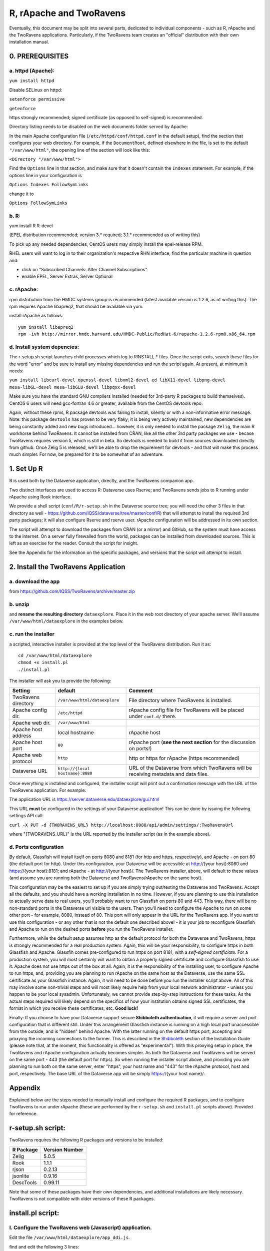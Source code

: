 ================================
R, rApache and TwoRavens
================================

Eventually, this document may be split into several parts, dedicated to individual components - 
such as R, rApache and the TwoRavens applications. Particularly, if the TwoRavens team creates an "official" distribution with their own installation manual. 

0. PREREQUISITES
+++++++++++++++

a. httpd (Apache): 
------------------

``yum install httpd``

Disable SELinux on httpd: 

``setenforce permissive``

``getenforce``

https strongly recommended; signed certificate (as opposed to self-signed) is recommended. 

Directory listing needs to be disabled on the web documents folder served by Apache: 

In the main Apache configuration file (``/etc/httpd/conf/httpd.conf`` in the default setup), find the section that configures your web directory. For example, if the ``DocumentRoot``, defined elsewhere in the file, is set to the default ``"/var/www/html"``, the opening line of the section will look like this:

``<Directory "/var/www/html">`` 

Find the ``Options`` line in that section, and make sure that it doesn't contain the ``Indexes`` statement. 
For example, if the options line in your configuration is 

``Options Indexes FollowSymLinks``

change it to 

``Options FollowSymLinks``

b. R:
-----

yum install R R-devel

(EPEL distribution recommended; version 3.* required; 3.1.* recommended as of writing this)

To pick up any needed dependencies, CentOS users may simply install the epel-release RPM.

RHEL users will want to log in to their organization's respective RHN interface, find the particular machine in question and:

• click on "Subscribed Channels: Alter Channel Subscriptions"
• enable EPEL, Server Extras, Server Optional

c. rApache: 
-----------

rpm distribution from the HMDC systems group is recommended (latest available version is 1.2.6, as of writing this). The rpm requires Apache libapreq2, that should be available via yum. 

install rApache as follows:: 

	yum install libapreq2
	rpm -ivh http://mirror.hmdc.harvard.edu/HMDC-Public/RedHat-6/rapache-1.2.6-rpm0.x86_64.rpm



d. Install system depencies:
----------------------------

The r-setup.sh script launches child processes which log to RINSTALL.* files. Once the script exits, search these files for the word "error" and be sure to install any missing dependencies and run the script again. At present, at minimum it needs:

``yum install libcurl-devel openssl-devel libxml2-devel ed libX11-devel libpng-devel mesa-libGL-devel mesa-libGLU-devel libpqxx-devel``

Make sure you have the standard GNU compilers installed (needed for 3rd-party R packages to build themselves). CentOS 6 users will need gcc-fortran 4.6 or greater, available from the CentOS devtools repo. 

Again, without these rpms, R package devtools was failing to install, silently or with a non-informative error message. 
Note: this package ``devtools`` has proven to be very flaky; it is being very actively maintained, new dependencies are being constantly added and new bugs introduced... however, it is only needed to install the package ``Zelig``, the main R workhorse behind TwoRavens. It cannot be installed from CRAN, like all the other 3rd party packages we use - becase TwoRavens requires version 5, which is still in beta. So devtools is needed to build it from sources downloaded directly from github. Once Zelig 5 is released, we'll be able to drop the requirement for devtools - and that will make this process much simpler. For now, be prepared for it to be somewhat of an adventure. 


1. Set Up R
+++++++++++

R is used both by the Dataverse application, directly, and the TwoRavens companion app.

Two distinct interfaces are used to access R: Dataverse uses Rserve; and TwoRavens sends jobs to R running under rApache using Rook interface. 

We provide a shell script (``conf/R/r-setup.sh`` in the Dataverse source tree; you will need the other 3 files in that directory as well - `https://github.com/IQSS/dataverse/tree/master/conf/R <https://github.com/IQSS/dataverse/tree/master/conf/R>`__) that will attempt to install the required 3rd party packages; it will also configure Rserve and rserve user. rApache configuration will be addressed in its own section.

The script will attempt to download the packages from CRAN (or a mirror) and GitHub, so the system must have access to the internet. On a server fully firewalled from the world, packages can be installed from downloaded sources. This is left as an exercise for the reader. Consult the script for insight.

See the Appendix for the information on the specific packages, and versions that the script will attempt to install. 

2. Install the TwoRavens Application
++++++++++++++++++++++++++++++++++++

a. download the app 
-------------------

from
https://github.com/IQSS/TwoRavens/archive/master.zip

b. unzip 
--------

and **rename the resulting directory** ``dataexplore``.
Place it in the web root directory of your apache server. We'll assume ``/var/www/html/dataexplore`` in the examples below. 

c. run the installer
--------------------

a scripted, interactive installer is provided at the top level of the TwoRavens 
distribution. Run it as::

   cd /var/www/html/dataexplore
   chmod +x install.pl
   ./install.pl

The installer will ask you to provide the following:

===================  ================================    ===========  
Setting              default                             Comment
===================  ================================    ===========  
TwoRavens directory  ``/var/www/html/dataexplore``       File directory where TwoRavens is installed.
Apache config dir.   ``/etc/httpd``                      rApache config file for TwoRavens will be placed under ``conf.d/`` there.
Apache web dir.      ``/var/www/html``
Apache host address  local hostname                      rApache host
Apache host port     ``80``                              rApache port (**see the next section** for the discussion on ports!)
Apache web protocol  ``http``                            http or https for rApache (https recommended)
Dataverse URL        ``http://{local hostname}:8080``    URL of the Dataverse from which TwoRavens will be receiving metadata and data files.
===================  ================================    =========== 


Once everything is installed and configured, the installer script will print out a confirmation message with the URL of the TwoRavens application. For example: 

The application URL is 
https://server.dataverse.edu/dataexplore/gui.html

This URL **must** be configured in the settings of your Dataverse application!
This can be done by issuing the following settings API call: 

``curl -X PUT -d {TWORAVENS_URL} http://localhost:8080/api/admin/settings/:TwoRavensUrl``

where "{TWORAVENS_URL}" is the URL reported by the installer script (as in the example above).

d. Ports configuration
-----------------------

By default, Glassfish will install itself on ports 8080 and 8181 (for http and https, respectively), and Apache - on port 80 (the default port for http). Under this configuration, your Dataverse will be accessible at http://{your host}:8080 and https://{your host}:8181; and rApache - at http://{your host}/. The TwoRavens installer, above, will default to these values (and assume you are running both the Dataverse and TwoRavens/rApache on the same host). 

This configuration may be the easiest to set up if you are simply trying out/testing the Dataverse and TwoRavens. Accept all the defaults, and you should have a working installation in no time. However, if you are planning to use this installation to actually serve data to real users, you'll probably want to run Glassfish on ports 80 and 443. This way, there will be no non-standard ports in the Dataverse url visible to the users. Then you'll need to configure the Apache to run on some other port - for example, 8080, instead of 80. This port will only appear in the URL for the TwoRavens app. If you want to use this configuration - or any other that is not the default one described above! - it is your job to reconfigure Glassfish and Apache to run on the desired ports **before** you run the TwoRavens installer. 

Furthermore, while the default setup assumes http as the default protocol for both the Dataverse and TwoRavens, https is strongly recommended for a real production system. Again, this will be your responsibility, to configure https in both Glassfish and Apache. Glassfih comes pre-configured to run https on port 8181, with a *self-signed certificiate*. For a production system, you will most certainly will want to obtain a properly signed certificate and configure Glassfish to use it. Apache does not use https out of the box at all. Again, it is the responsibility of the installing user, to configure Apache to run https, and, providing you are planning to run rApache on the same host as the Dataverse, use the same SSL certificate as your Glassfish instance. Again, it will need to be done before you run the installer script above. All of this may involve some non-trivial steps and will most likely require help from your local network administrator - unless you happen to be your local sysadmin. Unfortunately, we cannot provide step-by-step instructions for these tasks. As the actual steps required will likely depend on the specifics of how your institution obtains signed SSL certificates, the format in which you receive these certificates, etc. **Good luck!**

Finally: If you choose to have your Dataverse support secure
**Shibboleth authentication**, it will require a server and port
configuration that is different still. Under this arrangement
Glassfish instance is running on a high local port unaccessible from
the outside, and is "hidden" behind Apache. With the latter running on
the default https port, accepting and proxying the incoming
connections to the former. This is described in the `Shibboleth <shibboleth.html>`_
section of the Installation Guide (please note that, at the moment,
this functionality is offered as "experimental"). With this proxying
setup in place, the TwoRavens and rApache configuration actually
becomes simpler. As both the Dataverse and TwoRavens will be served on
the same port - 443 (the default port for https). So when running the
installer script above, and providing you are planning to run both on
the same server, enter "https", your host name and "443" for the
rApache protocol, host and port, respectively. The base URL of the
Dataverse app will be simply https://{your host name}/.


Appendix
++++++++

Explained below are the steps needed to manually install and configure the required R packages, and to configure TwoRavens to run under rApache (these are performed by the ``r-setup.sh`` and ``install.pl`` scripts above).  Provided for reference. 

r-setup.sh script:
++++++++++++++++++

TwoRavens requires the following R packages and versions to be installed:

=============== ================
R Package       Version Number
=============== ================
Zelig           5.0.5
Rook            1.1.1
rjson           0.2.13
jsonlite        0.9.16
DescTools       0.99.11
=============== ================

Note that some of these packages have their own dependencies, and additional installations are likely necessary. TwoRavens is not compatible with older versions of these R packages.

install.pl script:
++++++++++++++++++

I. Configure the TwoRavens web (Javascript) application.
-------------------------------------------------------

Edit the file ``/var/www/html/dataexplore/app_ddi.js``.

find and edit the following 3 lines:

1. ``var production=false;``

   and change it to ``true``;

2. ``hostname="localhost:8080";``

   so that it points to the dataverse app, from which TwoRavens will be obtaining the metadata and data files. (don't forget to change 8080 to the correct port number!)

   and

3. ``var rappURL = "http://0.0.0.0:8000/custom/";``

   set this to the URL of your rApache server, i.e.

   ``"https://<rapacheserver>:<rapacheport>/custom/";``

II. Configure the R applications to run under rApache
-----------------------------------------------------

rApache is a loadable httpd module that provides a link between Apache and R. 
When you installed the rApache rpm, under 0., it placed the module in the Apache library directory and added a configuration entry to the config file (``/etc/httpd/conf/httpd.conf``). 

Now we need to configure rApache to serve several R "mini-apps", from the R sources provided with TwoRavens. 

a. Edit the following files:
****************************
in ``dataexplore/rook``:

``rookdata.R, rookzelig.R, rooksubset.R, rooktransform.R, rookselector.R, rooksource.R``

and replace *every* instance of ``production<-FALSE`` line with ``production<-TRUE``.
 
(yeah, that's why we provide that installer script...)

b. Edit dataexplore/rook/rooksource.R
*****************************************


and change the following line: 

``setwd("/usr/local/glassfish4/glassfish/domains/domain1/docroot/dataexplore/rook")``

to 

``setwd("/var/www/html/dataexplore/rook")``

(or your dataexplore directory, if different from the above)

c. Edit the following lines in dataexplore/rook/rookutils.R: 
************************************************************

``url <- paste("https://demo.dataverse.org/custom/preprocess_dir/preprocessSubset_",sessionid,".txt",sep="")``

and 

``imageVector[[qicount]]<<-paste("https://dataverse-demo.iq.harvard.edu/custom/pic_dir/", mysessionid,"_",mymodelcount,qicount,".png", sep = "")``

and change the URL to reflect the correct location of your rApache instance - make sure that the protocol and the port number are correct too, not just the host name!

d. Add the following lines to /etc/httpd/conf/httpd.conf: 
*********************************************************
(This configuration is now supplied in its own config file ``tworavens-rapache.conf``, it can be dropped into the Apache's ``/etc/httpd/conf.d``. Again, the scripted installer will do this for you automatically.)

.. code-block:: none

   RSourceOnStartup "/var/www/html/dataexplore/rook/rooksource.R"
   <Location /custom/zeligapp>
      SetHandler r-handler
      RFileEval /var/www/html/dataexplore/rook/rookzelig.R:Rook::Server$call(zelig.app)
   </Location>
   <Location /custom/subsetapp>
      SetHandler r-handler
      RFileEval /var/www/html/dataexplore/rook/rooksubset.R:Rook::Server$call(subset.app)
   </Location>
   <Location /custom/transformapp>
      SetHandler r-handler
      RFileEval /var/www/html/dataexplore/rook/rooktransform.R:Rook::Server$call(transform.app)
   </Location>
   <Location /custom/dataapp>
      SetHandler r-handler
      RFileEval /var/www/html/dataexplore/rook/rookdata.R:Rook::Server$call(data.app)
   </Location>

e. Create the following directories and chown them user apache: 
***************************************************************


.. code-block:: none

   mkdir --parents /var/www/html/custom/pic_dir
   
   mkdir --parents /var/www/html/custom/preprocess_dir
   
   mkdir --parents /var/www/html/custom/log_dir

   chown -R apache.apache /var/www/html/custom

f. chown the dataexplore directory 
**********************************
to user apache: 

``chown -R apache /var/www/html/dataexplore``

g. restart httpd
****************


``service httpd restart``


